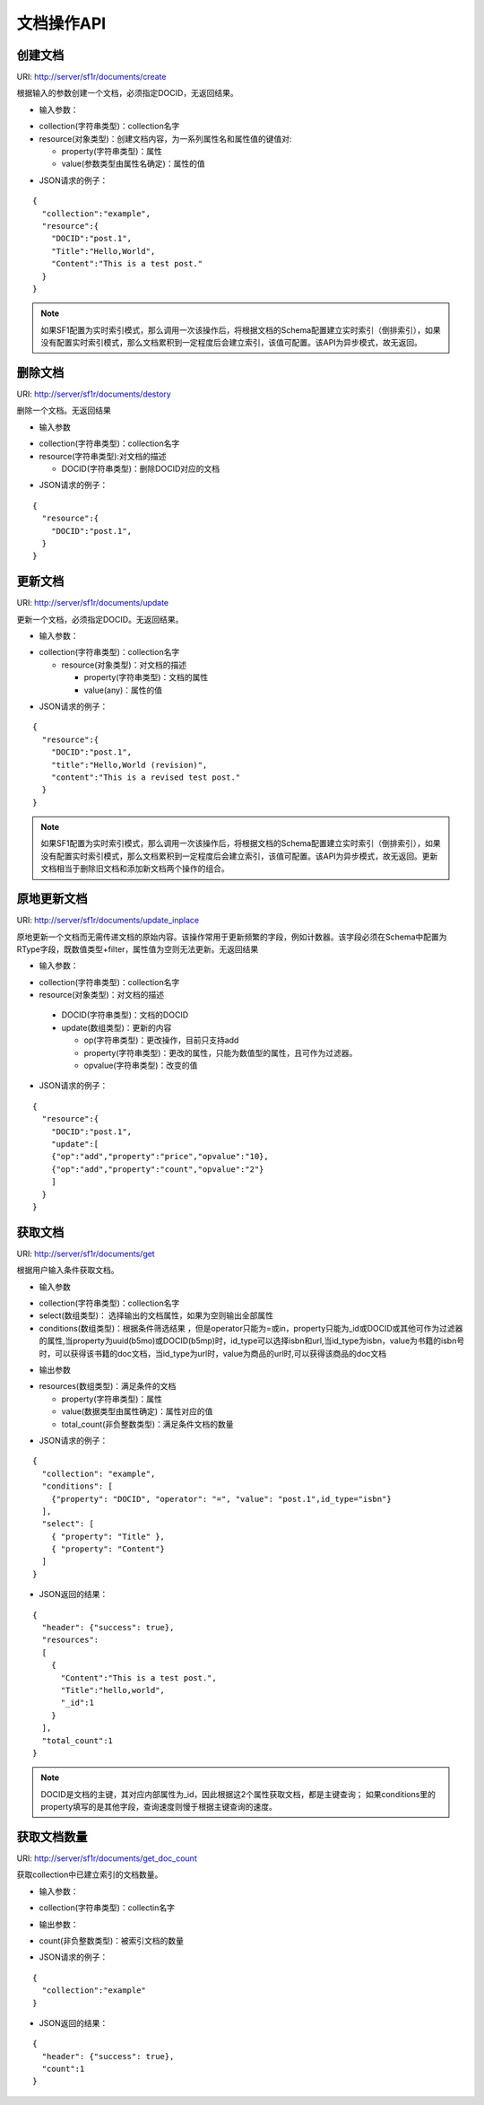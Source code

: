 文档操作API
============

创建文档
---------

URI: http://server/sf1r/documents/create

根据输入的参数创建一个文档，必须指定DOCID，无返回结果。

- 输入参数：

* collection(字符串类型)：collection名字
* resource(对象类型)：创建文档内容，为一系列属性名和属性值的键值对:

  * property(字符串类型)：属性

  * value(参数类型由属性名确定)：属性的值
  
- JSON请求的例子：

::

  {
    "collection":"example",
    "resource":{
      "DOCID":"post.1",
      "Title":"Hello,World",
      "Content":"This is a test post."
    }
  }

.. note::
    如果SF1配置为实时索引模式，那么调用一次该操作后，将根据文档的Schema配置建立实时索引（倒排索引），如果没有配置实时索引模式，那么文档累积到一定程度后会建立索引，该值可配置。该API为异步模式，故无返回。

删除文档
---------

URI: http://server/sf1r/documents/destory

删除一个文档。无返回结果

- 输入参数

* collection(字符串类型)：collection名字

* resource(字符串类型):对文档的描述

  * DOCID(字符串类型)：删除DOCID对应的文档

- JSON请求的例子：

::

  {
    "resource":{
      "DOCID":"post.1",
    }
  }

更新文档
--------

URI: http://server/sf1r/documents/update

更新一个文档，必须指定DOCID。无返回结果。

- 输入参数：

* collection(字符串类型)：collection名字

  * resource(对象类型)：对文档的描述
  
    * property(字符串类型)：文档的属性
    
    * value(any)：属性的值

- JSON请求的例子：

::

  {
    "resource":{
      "DOCID":"post.1",
      "title":"Hello,World (revision)",
      "content":"This is a revised test post."
    }
  }

.. note::
    如果SF1配置为实时索引模式，那么调用一次该操作后，将根据文档的Schema配置建立实时索引（倒排索引），如果没有配置实时索引模式，那么文档累积到一定程度后会建立索引，该值可配置。该API为异步模式，故无返回。更新文档相当于删除旧文档和添加新文档两个操作的组合。


原地更新文档
--------------

URI: http://server/sf1r/documents/update_inplace

原地更新一个文档而无需传递文档的原始内容。该操作常用于更新频繁的字段，例如计数器。该字段必须在Schema中配置为RType字段，既数值类型+filter，属性值为空则无法更新。无返回结果

- 输入参数：

* collection(字符串类型)：collection名字

* resource(对象类型)：对文档的描述
  
 * DOCID(字符串类型)：文档的DOCID

 * update(数组类型)：更新的内容

   * op(字符串类型)：更改操作，目前只支持add

   * property(字符串类型)：更改的属性，只能为数值型的属性，且可作为过滤器。

   * opvalue(字符串类型)：改变的值

- JSON请求的例子：

::

  {
    "resource":{
      "DOCID":"post.1",
      "update":[
      {"op":"add","property":"price","opvalue":"10},
      {"op":"add","property":"count","opvalue":"2"}
      ]
    }
  }

获取文档
---------

URI: http://server/sf1r/documents/get

根据用户输入条件获取文档。

- 输入参数

* collection(字符串类型)：collection名字

* select(数组类型)： 选择输出的文档属性，如果为空则输出全部属性

* conditions(数组类型)：根据条件筛选结果 ，但是operator只能为=或in，property只能为_id或DOCID或其他可作为过滤器的属性,当property为uuid(b5mo)或DOCID(b5mp)时，id_type可以选择isbn和url,当id_type为isbn，value为书籍的isbn号时，可以获得该书籍的doc文档，当id_type为url时，value为商品的url时,可以获得该商品的doc文档
  

- 输出参数

* resources(数组类型)：满足条件的文档

  * property(字符串类型)：属性

  * value(数据类型由属性确定)：属性对应的值

  * total_count(非负整数类型)：满足条件文档的数量

- JSON请求的例子：

::

  {
    "collection": "example",
    "conditions": [
      {"property": "DOCID", "operator": "=", "value": "post.1",id_type="isbn"}
    ],
    "select": [
      { "property": "Title" },
      { "property": "Content"}
    ]
  }

- JSON返回的结果：

::

  {
    "header": {"success": true},
    "resources":
    [
      {
        "Content":"This is a test post.",
        "Title":"hello,world",
        "_id":1
      }
    ],
    "total_count":1
  }

.. note::
    DOCID是文档的主键，其对应内部属性为_id，因此根据这2个属性获取文档，都是主键查询； 如果conditions里的property填写的是其他字段，查询速度则慢于根据主键查询的速度。



获取文档数量
-------------

URI: http://server/sf1r/documents/get_doc_count

获取collection中已建立索引的文档数量。

- 输入参数：

* collection(字符串类型)：collectin名字

- 输出参数：

* count(非负整数类型)：被索引文档的数量

- JSON请求的例子：

::

  {
    "collection":"example"
  }

- JSON返回的结果：

::

  {
    "header": {"success": true},
    "count":1
  }


